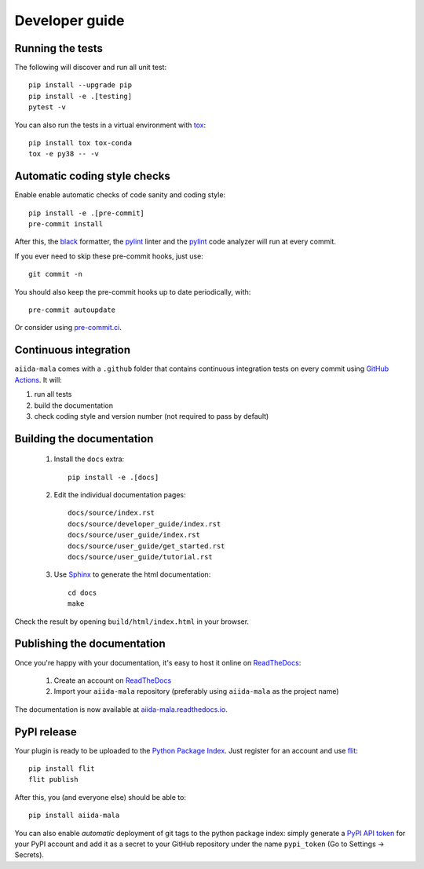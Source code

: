 ===============
Developer guide
===============

Running the tests
+++++++++++++++++

The following will discover and run all unit test::

    pip install --upgrade pip
    pip install -e .[testing]
    pytest -v

You can also run the tests in a virtual environment with `tox <https://tox.wiki/en/latest/>`_::

    pip install tox tox-conda
    tox -e py38 -- -v

Automatic coding style checks
+++++++++++++++++++++++++++++

Enable enable automatic checks of code sanity and coding style::

    pip install -e .[pre-commit]
    pre-commit install

After this, the `black <https://black.readthedocs.io>`_ formatter,
the `pylint <https://www.pylint.org/>`_ linter
and the `pylint <https://www.pylint.org/>`_ code analyzer will
run at every commit.

If you ever need to skip these pre-commit hooks, just use::

    git commit -n

You should also keep the pre-commit hooks up to date periodically, with::

    pre-commit autoupdate

Or consider using `pre-commit.ci <https://pre-commit.ci/>`_.

Continuous integration
++++++++++++++++++++++

``aiida-mala`` comes with a ``.github`` folder that contains continuous integration tests on every commit using `GitHub Actions <https://github.com/features/actions>`_. It will:

#. run all tests
#. build the documentation
#. check coding style and version number (not required to pass by default)

Building the documentation
++++++++++++++++++++++++++

 #. Install the ``docs`` extra::

        pip install -e .[docs]

 #. Edit the individual documentation pages::

        docs/source/index.rst
        docs/source/developer_guide/index.rst
        docs/source/user_guide/index.rst
        docs/source/user_guide/get_started.rst
        docs/source/user_guide/tutorial.rst

 #. Use `Sphinx`_ to generate the html documentation::

        cd docs
        make

Check the result by opening ``build/html/index.html`` in your browser.

Publishing the documentation
++++++++++++++++++++++++++++

Once you're happy with your documentation, it's easy to host it online on ReadTheDocs_:

 #. Create an account on ReadTheDocs_

 #. Import your ``aiida-mala`` repository (preferably using ``aiida-mala`` as the project name)

The documentation is now available at `aiida-mala.readthedocs.io <http://aiida-mala.readthedocs.io/>`_.

PyPI release
++++++++++++

Your plugin is ready to be uploaded to the `Python Package Index <https://pypi.org/>`_.
Just register for an account and use `flit <https://flit.readthedocs.io/en/latest/upload.html>`_::

    pip install flit
    flit publish

After this, you (and everyone else) should be able to::

    pip install aiida-mala

You can also enable *automatic* deployment of git tags to the python package index:
simply generate a `PyPI API token <https://pypi.org/help/#apitoken>`_ for your PyPI account and add it as a secret to your GitHub repository under the name ``pypi_token`` (Go to Settings -> Secrets).


.. _ReadTheDocs: https://readthedocs.org/
.. _Sphinx: https://www.sphinx-doc.org/en/master/
